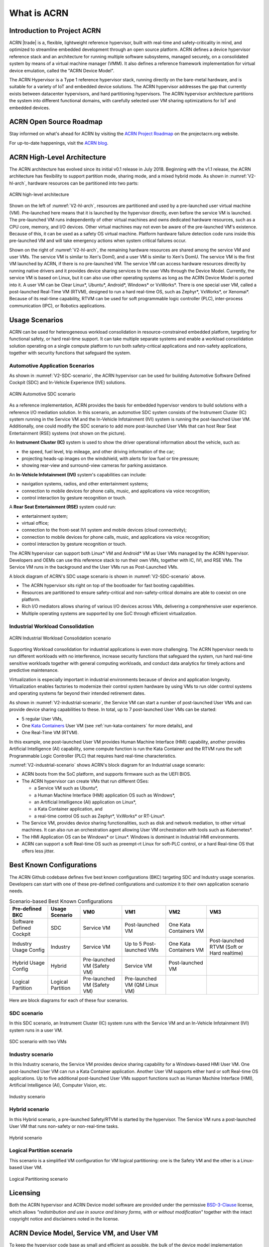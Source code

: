 .. _introduction:

What is ACRN
############

Introduction to Project ACRN
****************************

ACRN |trade| is a, flexible, lightweight reference hypervisor, built with
real-time and safety-criticality in mind, and optimized to streamline
embedded development through an open source platform. ACRN defines a
device hypervisor reference stack and an architecture for running
multiple software subsystems, managed securely, on a consolidated system
by means of a virtual machine manager (VMM). It also defines a reference
framework implementation for virtual device emulation, called the "ACRN
Device Model".

The ACRN Hypervisor is a Type 1 reference hypervisor stack, running
directly on the bare-metal hardware, and is suitable for a variety of
IoT and embedded device solutions. The ACRN hypervisor addresses the gap
that currently exists between datacenter hypervisors, and hard
partitioning hypervisors. The ACRN hypervisor architecture partitions
the system into different functional domains, with carefully selected
user VM sharing optimizations for IoT and embedded devices.

ACRN Open Source Roadmap
************************

Stay informed on what's ahead for ACRN by visiting the
`ACRN Project Roadmap <https://projectacrn.org/#resources>`_ on the
projectacrn.org website.

For up-to-date happenings, visit the `ACRN blog <https://projectacrn.org/blog/>`_.

ACRN High-Level Architecture
****************************

The ACRN architecture has evolved since its initial v0.1 release in
July 2018. Beginning with the v1.1 release, the ACRN architecture has
flexibility to support partition mode, sharing mode, and a mixed hybrid
mode. As shown in :numref:`V2-hl-arch`, hardware resources can be
partitioned into two parts:

.. figure:: images/ACRN-V2-high-level-arch.png
   :width: 700px
   :align: center
   :name: V2-hl-arch

   ACRN high-level architecture

Shown on the left of :numref:`V2-hl-arch`, resources are partitioned and
used by a pre-launched user virtual machine (VM). Pre-launched here
means that it is launched by the hypervisor directly, even before the
service VM is launched. The pre-launched VM runs independently of other
virtual machines and owns dedicated hardware resources, such as a CPU
core, memory, and I/O devices. Other virtual machines may not even be
aware of the pre-launched VM's existence. Because of this, it can be
used as a safety OS virtual machine.  Platform hardware failure
detection code runs inside this pre-launched VM and will take emergency
actions when system critical failures occur.

Shown on the right of :numref:`V2-hl-arch`, the remaining hardware
resources are shared among the service VM and user VMs.  The service VM
is similar to Xen's Dom0, and a user VM is similar to Xen's DomU. The
service VM is the first VM launched by ACRN, if there is no pre-launched
VM. The service VM can access hardware resources directly by running
native drivers and it provides device sharing services to the user VMs
through the Device Model.  Currently, the service VM is based on Linux,
but it can also use other operating systems as long as the ACRN Device
Model is ported into it. A user VM can be Clear Linux*, Ubuntu*, Android*,
Windows* or VxWorks*.  There is one special user VM, called a
post-launched Real-Time VM (RTVM), designed to run a hard real-time OS,
such as Zephyr*, VxWorks*, or Xenomai*. Because of its real-time capability, RTVM
can be used for soft programmable logic controller (PLC), inter-process
communication (IPC), or Robotics applications.

.. _usage-scenarios:

Usage Scenarios
***************

ACRN can be used for heterogeneous workload consolidation in
resource-constrained embedded platform, targeting for functional safety,
or hard real-time support. It can take multiple separate systems and
enable a workload consolidation solution operating on a single compute
platform to run both safety-critical applications and non-safety
applications, together with security functions that safeguard the
system.


Automotive Application Scenarios
================================

As shown in :numref:`V2-SDC-scenario`, the ACRN hypervisor can be used
for building Automotive Software Defined Cockpit (SDC) and In-Vehicle
Experience (IVE) solutions.

.. figure:: images/ACRN-V2-SDC-scenario.png
   :width: 600px
   :align: center
   :name: V2-SDC-scenario

   ACRN Automotive SDC scenario

As a reference implementation, ACRN provides the basis for embedded
hypervisor vendors to build solutions with a reference I/O mediation
solution.  In this scenario, an automotive SDC system consists of the
Instrument Cluster (IC) system running in the Service VM and the In-Vehicle
Infotainment (IVI) system is running the post-launched User VM. Additionally,
one could modify the SDC scenario to add more post-launched User VMs that can
host Rear Seat Entertainment (RSE) systems (not shown on the picture).

An **Instrument Cluster (IC)** system is used to show the driver operational
information about the vehicle, such as:

- the speed, fuel level, trip mileage, and other driving information of
  the car;
- projecting heads-up images on the windshield, with alerts for low
  fuel or tire pressure;
- showing rear-view and surround-view cameras for parking assistance.

An **In-Vehicle Infotainment (IVI)** system's capabilities can include:

- navigation systems, radios, and other entertainment systems;
- connection to mobile devices for phone calls, music, and applications
  via voice recognition;
- control interaction by gesture recognition or touch.

A **Rear Seat Entertainment (RSE)** system could run:

- entertainment system;
- virtual office;
- connection to the front-seat IVI system and mobile devices (cloud
  connectivity);
- connection to mobile devices for phone calls, music, and applications
  via voice recognition;
- control interaction by gesture recognition or touch.

The ACRN hypervisor can support both Linux* VM and Android* VM as User
VMs managed by the ACRN hypervisor. Developers and OEMs can use this
reference stack to run their own VMs, together with IC, IVI, and RSE
VMs. The Service VM runs in the background and the User VMs run as
Post-Launched VMs.

A block diagram of ACRN's SDC usage scenario is shown in
:numref:`V2-SDC-scenario` above.

- The ACRN hypervisor sits right on top of the bootloader for fast booting
  capabilities.
- Resources are partitioned to ensure safety-critical and
  non-safety-critical domains are able to coexist on one platform.
- Rich I/O mediators allows sharing of various I/O devices across VMs,
  delivering a comprehensive user experience.
- Multiple operating systems are supported by one SoC through efficient
  virtualization.

Industrial Workload Consolidation
=================================

.. figure:: images/ACRN-V2-industrial-scenario.png
   :width: 600px
   :align: center
   :name: V2-industrial-scenario

   ACRN Industrial Workload Consolidation scenario

Supporting Workload consolidation for industrial applications is even
more challenging. The ACRN hypervisor needs to run different workloads with no
interference, increase security functions that safeguard the system, run hard
real-time sensitive workloads together with general computing workloads, and
conduct data analytics for timely actions and predictive maintenance.

Virtualization is especially important in industrial environments
because of device and application longevity. Virtualization enables
factories to modernize their control system hardware by using VMs to run
older control systems and operating systems far beyond their intended
retirement dates.

As shown in :numref:`V2-industrial-scenario`, the Service VM can start a number
of post-launched User VMs and can provide device sharing capabilities to these.
In total, up to 7 post-launched User VMs can be started:

- 5 regular User VMs,
- One `Kata Containers <https://katacontainers.io>`_ User VM (see
  :ref:`run-kata-containers` for more details), and
- One Real-Time VM (RTVM).

In this example, one post-launched User VM provides Human Machine Interface
(HMI) capability, another provides Artificial Intelligence (AI) capability, some
compute function is run the Kata Container and the RTVM runs the soft
Programmable Logic Controller (PLC) that requires hard real-time
characteristics.

:numref:`V2-industrial-scenario` shows ACRN's block diagram for an
Industrial usage scenario:

- ACRN boots from the SoC platform, and supports firmware such as the
  UEFI BIOS.
- The ACRN hypervisor can create VMs that run different OSes:

  - a Service VM such as Ubuntu*,
  - a Human Machine Interface (HMI) application OS such as Windows*,
  - an Artificial Intelligence (AI) application on Linux*,
  - a Kata Container application, and
  - a real-time control OS such as Zephyr*, VxWorks* or RT-Linux*.

- The Service VM, provides device sharing functionalities, such as
  disk and network mediation, to other virtual machines.
  It can also run an orchestration agent allowing User VM orchestration
  with tools such as Kubernetes*.
- The HMI Application OS can be Windows* or Linux*. Windows is dominant
  in Industrial HMI environments.
- ACRN can support a soft Real-time OS such as preempt-rt Linux for
  soft-PLC control, or a hard Real-time OS that offers less jitter.

Best Known Configurations
*************************

The ACRN Github codebase defines five best known configurations (BKC)
targeting SDC and Industry usage scenarios. Developers can start with
one of these pre-defined configurations and customize it to their own
application scenario needs.

.. list-table:: Scenario-based Best Known Configurations
   :header-rows: 1

   * - Pre-defined BKC
     - Usage Scenario
     - VM0
     - VM1
     - VM2
     - VM3

   * - Software Defined Cockpit
     - SDC
     - Service VM
     - Post-launched VM
     - One Kata Containers VM
     -

   * - Industry Usage Config
     - Industry
     - Service VM
     - Up to 5 Post-launched VMs
     - One Kata Containers VM
     - Post-launched RTVM (Soft or Hard realtime)

   * - Hybrid Usage Config
     - Hybrid
     - Pre-launched VM (Safety VM)
     - Service VM
     - Post-launched VM
     -

   * - Logical Partition
     - Logical Partition
     - Pre-launched VM (Safety VM)
     - Pre-launched VM (QM Linux VM)
     -
     -

Here are block diagrams for each of these four scenarios.

SDC scenario
============

In this SDC scenario, an Instrument Cluster (IC) system runs with the
Service VM and an In-Vehicle Infotainment (IVI) system runs in a user
VM.

.. figure:: images/ACRN-V2-SDC-scenario.png
   :width: 600px
   :align: center
   :name: ACRN-SDC

   SDC scenario with two VMs

Industry scenario
=================

In this Industry scenario, the Service VM provides device sharing capability for
a Windows-based HMI User VM. One post-launched User VM can run a Kata Container
application. Another User VM supports either hard or soft Real-time OS
applications. Up to five additional post-launched User VMs support functions
such as Human Machine Interface (HMI), Artificial Intelligence (AI), Computer
Vision, etc.

.. figure:: images/ACRN-Industry.png
   :width: 600px
   :align: center
   :name: Industry

   Industry scenario

Hybrid scenario
===============

In this Hybrid scenario, a pre-launched Safety/RTVM is started by the
hypervisor. The Service VM runs a post-launched User VM that runs non-safety or
non-real-time tasks.

.. figure:: images/ACRN-Hybrid.png
   :width: 600px
   :align: center
   :name: ACRN-Hybrid

   Hybrid scenario

Logical Partition scenario
==========================

This scenario is a simplified VM configuration for VM logical
partitioning: one is the Safety VM and the other is a Linux-based User
VM.

.. figure:: images/ACRN-Logical-Partition.png
   :width: 600px
   :align: center
   :name: logical-partition

   Logical Partitioning scenario


Licensing
*********
.. _BSD-3-Clause: https://opensource.org/licenses/BSD-3-Clause

Both the ACRN hypervisor and ACRN Device model software are provided
under the permissive `BSD-3-Clause`_ license, which allows
*"redistribution and use in source and binary forms, with or without
modification"* together with the intact copyright notice and
disclaimers noted in the license.


ACRN Device Model, Service VM, and User VM
******************************************

To keep the hypervisor code base as small and efficient as possible, the
bulk of the device model implementation resides in the Service VM to
provide sharing and other capabilities. The details of which devices are
shared and the mechanism used for their sharing is described in
`pass-through`_ section below.

The Service VM runs with the system's highest virtual machine priority
to ensure required device time-sensitive requirements and system quality
of service (QoS). Service VM tasks run with mixed priority. Upon a
callback servicing a particular User VM request, the corresponding
software (or mediator) in the Service VM inherits the User VM priority.
There may also be additional low-priority background tasks within the
Service OS.

In the automotive example we described above, the User VM is the central
hub of vehicle control and in-vehicle entertainment. It provides support
for radio and entertainment options, control of the vehicle climate
control, and vehicle navigation displays. It also provides connectivity
options for using USB, Bluetooth, and Wi-Fi for third-party device
interaction with the vehicle, such as Android Auto\* or Apple CarPlay*,
and many other features.

Boot Sequence
*************

.. _systemd-boot: https://www.freedesktop.org/software/systemd/man/systemd-boot.html
.. _grub: https://www.gnu.org/software/grub/manual/grub/
.. _Slim Bootloader: https://www.intel.com/content/www/us/en/design/products-and-solutions/technologies/slim-bootloader/overview.html

ACRN supports two kinds of boots: **De-privilege boot mode** and **Direct
boot mode**.

De-privilege boot mode
======================

**De-privilege boot mode** is loaded by ``acrn.efi`` under a UEFI
environment. The Service VM must be the first launched VM, (i.e. VM0).

In :numref:`boot-flow`, we show a verified Boot Sequence with UEFI
on an Intel Architecture platform NUC (see :ref:`hardware`).

.. graphviz:: images/boot-flow.dot
   :name: boot-flow
   :align: center
   :caption: ACRN Hypervisor De-privilege boot mode Flow

The Boot process proceeds as follows:

#. UEFI verifies and boots the ACRN hypervisor and Service VM Bootloader.
#. UEFI (or Service VM Bootloader) verifies and boots the Service VM kernel.
#. The Service VM kernel verifies and loads the ACRN Device Model and the Virtual
   bootloader through ``dm-verity``.
#. The virtual bootloader starts the User-side verified boot process.

.. note::
   To avoid a hardware resources conflict with the ACRN hypervisor, UEFI
   services shall not use IOMMU. In addition, we only currently support the
   UEFI timer with the HPET MSI.

In this boot mode, both the Service and User VM boot options (e.g. Linux
command-line parameters) are configured following the instructions for the EFI
bootloader used by the Operating System (OS).

* In the case of Clear Linux, the EFI bootloader is `systemd-boot`_ and the Linux
  kernel command-line parameters are defined in the ``.conf`` files.

.. note::

   A virtual `Slim Bootloader`_ called ``vSBL``, can also be used to start User VMs. The
   :ref:`acrn-dm_parameters` provides more information on how to boot a
   User VM using ``vSBL``. Note that in this case, the kernel command-line
   parameters are defined by the combination of the ``cmdline.txt`` passed
   on to the ``iasimage`` script and in the launch script, via the ``-B``
   option.

Direct boot mode
================

The ACRN hypervisor can be booted from a third-party bootloader
directly, called **Direct boot mode**. A popular bootloader is `grub`_ and is
also widely used by Linux distributions.

:ref:`using_grub` has a introduction on how to boot ACRN hypervisor with GRUB.

In :numref:`boot-flow-2`, we show the **Direct boot mode** sequence:

.. graphviz:: images/boot-flow-2.dot
  :name: boot-flow-2
  :align: center
  :caption: ACRN Hypervisor Direct boot mode Boot Flow

The Boot process proceeds as follows:

#. UEFI boots GRUB.
#. GRUB boots the ACRN hypervisor and loads the VM kernels as Multi-boot
   modules.
#. The ACRN hypervisor verifies and boots kernels of the Pre-launched VM and
   Service VM.
#. In the Service VM launch path, the Service VM kernel verifies and loads
   the ACRN Device Model and Virtual bootloader through ``dm-verity``.
#. The virtual bootloader starts the User-side verified boot process.

In this boot mode, the boot options of pre-launched VM and service VM are defined
in the variable of ``bootargs`` of struct ``vm_configs[vm id].os_config``
in the source code ``misc/vm_configs/$(SCENARIO)/vm_configurations.c`` by default.
Their boot options can be overridden by the GRUB menu. See :ref:`using_grub` for
details. The boot options of post-launched VM is not covered by hypervisor
source code or GRUB menu, it is defined in guest image file or specified by
launch scripts.

.. note::

   `Slim Bootloader`_ is an alternative boot firmware that can be used to
   boot ACRN in **Direct boot mode**. The `Boot ACRN Hypervisor
   <https://slimbootloader.github.io/how-tos/boot-acrn.html>`_ tutorial
   provides more information on how to use SBL with ACRN.


ACRN Hypervisor Architecture
****************************

ACRN hypervisor is a Type 1 hypervisor, running directly on bare-metal
hardware. It implements a hybrid VMM architecture, using a privileged
service VM, running the Service VM that manages the I/O devices and
provides I/O mediation. Multiple User VMs are supported, with each of
them running different OSs.

Running systems in separate VMs provides isolation between other VMs and
their applications, reducing potential attack surfaces and minimizing
safety interference.  However, running the systems in separate VMs may
introduce additional latency for applications.

:numref:`V2-hl-arch` shows the ACRN hypervisor architecture, with
all types of Virtual Machines (VMs) represented:

- Pre-launched User VM (Safety/RTVM)
- Pre-launched Service VM
- Post-launched User VM
- Kata Container VM (post-launched)
- Real-Time VM (RTVM)

The Service VM owns most of the devices including the platform devices, and
provides I/O mediation. The notable exceptions are the devices assigned to the
pre-launched User VM. Some of the PCIe devices may be passed through
to the post-launched User OSes via the VM configuration. The Service VM runs
hypervisor-specific applications together, such as the ACRN device model, and
ACRN VM manager.

ACRN hypervisor also runs the ACRN VM manager to collect running
information of the User OS, and controls the User VM such as starting,
stopping, and pausing a VM, pausing or resuming a virtual CPU.

.. figure:: images/architecture.png
   :width: 600px
   :align: center
   :name: ACRN-architecture

   ACRN Hypervisor Architecture

ACRN hypervisor takes advantage of Intel Virtualization Technology
(Intel VT), and ACRN hypervisor runs in Virtual Machine Extension (VMX)
root operation, or host mode, or VMM mode. All the guests, including
User VM and Service VM, run in VMX non-root operation, or guest mode. (Hereafter,
we use the terms VMM mode and Guest mode for simplicity).

The VMM mode has 4 protection rings, but runs the ACRN hypervisor in
ring 0 privilege only, leaving rings 1-3 unused. The guest (including
Service VM and User VM), running in Guest mode, also has its own four protection
rings (ring 0 to 3). The User kernel runs in ring 0 of guest mode, and
user land applications run in ring 3 of User mode (ring 1 & 2 are
usually not used by commercial OSes).

.. figure:: images/VMX-brief.png
   :align: center
   :name: VMX-brief

   VMX Brief

As shown in :numref:`VMX-brief`, VMM mode and guest mode are switched
through VM Exit and VM Entry. When the bootloader hands off control to
the ACRN hypervisor, the processor hasn't enabled VMX operation yet. The
ACRN hypervisor needs to enable VMX operation thru a VMXON instruction
first. Initially, the processor stays in VMM mode when the VMX operation
is enabled. It enters guest mode thru a VM resume instruction (or first
time VM launch), and returns back to VMM mode thru a VM exit event. VM
exit occurs in response to certain instructions and events.

The behavior of processor execution in guest mode is controlled by a
virtual machine control structure (VMCS). VMCS contains the guest state
(loaded at VM Entry, and saved at VM Exit), the host state, (loaded at
the time of VM exit), and the guest execution controls. ACRN hypervisor
creates a VMCS data structure for each virtual CPU, and uses the VMCS to
configure the behavior of the processor running in guest mode.

When the execution of the guest hits a sensitive instruction, a VM exit
event may happen as defined in the VMCS configuration. Control goes back
to the ACRN hypervisor when the VM exit happens. The ACRN hypervisor
emulates the guest instruction (if the exit was due to privilege issue)
and resumes the guest to its next instruction, or fixes the VM exit
reason (for example if a guest memory page is not mapped yet) and resume
the guest to re-execute the instruction.

Note that the address space used in VMM mode is different from that in
guest mode. The guest mode and VMM mode use different memory mapping
tables, and therefore the ACRN hypervisor is protected from guest
access. The ACRN hypervisor uses EPT to map the guest address, using the
guest page table to map from guest linear address to guest physical
address, and using the EPT table to map from guest physical address to
machine physical address or host physical address (HPA).

ACRN Device Model Architecture
******************************

Because devices may need to be shared between VMs, device emulation is
used to give VM applications (and OSes) access to these shared devices.
Traditionally there are three architectural approaches to device
emulation:

* The first architecture is **device emulation within the hypervisor** which
  is a common method implemented within the VMware\* workstation product
  (an operating system-based hypervisor). In this method, the hypervisor
  includes emulations of common devices that the various guest operating
  systems can share, including virtual disks, virtual network adapters,
  and other necessary platform elements.

* The second architecture is called **user space device emulation**. As the
  name implies, rather than the device emulation being embedded within
  the hypervisor, it is instead implemented in a separate user space
  application. QEMU, for example, provides this kind of device emulation
  also used by a large number of independent hypervisors. This model is
  advantageous, because the device emulation is independent of the
  hypervisor and can therefore be shared for other hypervisors. It also
  permits arbitrary device emulation without having to burden the
  hypervisor (which operates in a privileged state) with this
  functionality.

* The third variation on hypervisor-based device emulation is
  **paravirtualized (PV) drivers**. In this model introduced by the `XEN
  project`_ the hypervisor includes the physical drivers, and each guest
  operating system includes a hypervisor-aware driver that works in
  concert with the hypervisor drivers.

.. _XEN project:
   https://wiki.xenproject.org/wiki/Understanding_the_Virtualization_Spectrum

In the device emulation models discussed above, there's a price to pay
for sharing devices. Whether device emulation is performed in the
hypervisor, or in user space within an independent VM, overhead exists.
This overhead is worthwhile as long as the devices need to be shared by
multiple guest operating systems. If sharing is not necessary, then
there are more efficient methods for accessing devices, for example
"passthrough".

ACRN device model is a placeholder of the User VM. It allocates memory for
the User OS, configures and initializes the devices used by the User VM,
loads the virtual firmware, initializes the virtual CPU state, and
invokes the ACRN hypervisor service to execute the guest instructions.
ACRN Device model is an application running in the Service VM that
emulates devices based on command line configuration, as shown in
the architecture diagram :numref:`device-model` below:

.. figure:: images/device-model.png
   :align: center
   :name: device-model

   ACRN Device Model

ACRN Device model incorporates these three aspects:

**Device Emulation**:
  ACRN Device model provides device emulation routines that register
  their I/O handlers to the I/O dispatcher. When there is an I/O request
  from the User VM device, the I/O dispatcher sends this request to the
  corresponding device emulation routine.

**I/O Path**:
  see `ACRN-io-mediator`_ below

**VHM**:
  The Virtio and Hypervisor Service Module is a kernel module in the
  Service VM acting as a middle layer to support the device model. The VHM
  and its client handling flow is described below:

  #. ACRN hypervisor IOREQ is forwarded to the VHM by an upcall
     notification to the Service VM.
  #. VHM will mark the IOREQ as "in process" so that the same IOREQ will
     not pick up again. The IOREQ will be sent to the client for handling.
     Meanwhile, the VHM is ready for another IOREQ.
  #. IOREQ clients are either an Service VM Userland application or a Service VM
     Kernel space module. Once the IOREQ is processed and completed, the
     Client will issue an IOCTL call to the VHM to notify an IOREQ state
     change. The VHM then checks and hypercalls to ACRN hypervisor
     notifying it that the IOREQ has completed.

.. note::
   * Userland: dm as ACRN Device Model.
   * Kernel space: VBS-K, MPT Service, VHM itself

.. _pass-through:

Device passthrough
******************

At the highest level, device passthrough is about providing isolation
of a device to a given guest operating system so that the device can be
used exclusively by that guest.

.. figure:: images/device-passthrough.png
   :align: center
   :name: device-passthrough

   Device Passthrough

Near-native performance can be achieved by using device passthrough.
This is ideal for networking applications (or those with high disk I/O
needs) that have not adopted virtualization because of contention and
performance degradation through the hypervisor (using a driver in the
hypervisor or through the hypervisor to a user space emulation).
Assigning devices to specific guests is also useful when those devices
inherently wouldn't be shared. For example, if a system includes
multiple video adapters, those adapters could be passed through to
unique guest domains.

Finally, there may be specialized PCI devices that only one guest domain
uses, so they should be passed through to the guest. Individual USB
ports could be isolated to a given domain too, or a serial port (which
is itself not shareable) could be isolated to a particular guest. In
ACRN hypervisor, we support USB controller passthrough only and we
don't support passthrough for a legacy serial port, (for example
0x3f8).


Hardware support for device passthrough
=======================================

Intel's current processor architectures provides support for device
passthrough with VT-d. VT-d maps guest physical address to machine
physical address, so device can use guest physical address directly.
When this mapping occurs, the hardware takes care of access (and
protection), and the guest operating system can use the device as if it
were a non-virtualized system. In addition to mapping guest to physical
memory, isolation prevents this device from accessing memory belonging
to other guests or the hypervisor.

Another innovation that helps interrupts scale to large numbers of VMs
is called Message Signaled Interrupts (MSI). Rather than relying on
physical interrupt pins to be associated with a guest, MSI transforms
interrupts into messages that are more easily virtualized (scaling to
thousands of individual interrupts). MSI has been available since PCI
version 2.2 but is also available in PCI Express (PCIe), where it allows
fabrics to scale to many devices. MSI is ideal for I/O virtualization,
as it allows isolation of interrupt sources (as opposed to physical pins
that must be multiplexed or routed through software).

Hypervisor support for device passthrough
=========================================

By using the latest virtualization-enhanced processor architectures,
hypervisors and virtualization solutions can support device
passthrough (using VT-d), including Xen, KVM, and ACRN hypervisor.
In most cases, the guest operating system (User
OS) must be compiled to support passthrough, by using
kernel build-time options. Hiding the devices from the host VM may also
be required (as is done with Xen using pciback). Some restrictions apply
in PCI, for example, PCI devices behind a PCIe-to-PCI bridge must be
assigned to the same guest OS. PCIe does not have this restriction.

.. _ACRN-io-mediator:

ACRN I/O mediator
*****************

:numref:`io-emulation-path` shows the flow of an example I/O emulation path.

.. figure:: images/io-emulation-path.png
   :align: center
   :name: io-emulation-path

   I/O Emulation Path

Following along with the numbered items in :numref:`io-emulation-path`:

1. When a guest execute an I/O instruction (PIO or MMIO), a VM exit happens.
   ACRN hypervisor takes control, and analyzes the the VM
   exit reason, which is a VMX_EXIT_REASON_IO_INSTRUCTION for PIO access.
2. ACRN hypervisor fetches and analyzes the guest instruction, and
   notices it is a PIO instruction (``in AL, 20h`` in this example), and put
   the decoded information (including the PIO address, size of access,
   read/write, and target register) into the shared page, and
   notify/interrupt the Service VM to process.
3. The Virtio and hypervisor service module (VHM) in Service VM receives the
   interrupt, and queries the IO request ring to get the PIO instruction
   details.
4. It checks to see if any kernel device claims
   ownership of the IO port: if a kernel module claimed it, the kernel
   module is activated to execute its processing APIs. Otherwise, the VHM
   module leaves the IO request in the shared page and wakes up the
   device model thread to process.
5. The ACRN device model follow the same mechanism as the VHM. The I/O
   processing thread of device model queries the IO request ring to get the
   PIO instruction details and checks to see if any (guest) device emulation
   module claims ownership of the IO port: if a module claimed it,
   the module is invoked to execute its processing APIs.
6. After the ACRN device module completes the emulation (port IO 20h access
   in this example), (say uDev1 here), uDev1 puts the result into the
   shared page (in register AL in this example).
7. ACRN device model then returns control to ACRN hypervisor to indicate the
   completion of an IO instruction emulation, typically thru VHM/hypercall.
8. The ACRN hypervisor then knows IO emulation is complete, and copies
   the result to the guest register context.
9. The ACRN hypervisor finally advances the guest IP to
   indicate completion of instruction execution, and resumes the guest.

The MMIO path is very similar, except the VM exit reason is different. MMIO
access usually is trapped thru VMX_EXIT_REASON_EPT_VIOLATION in
the hypervisor.

Virtio framework architecture
*****************************

.. _Virtio spec:
   http://docs.oasis-open.org/virtio/virtio/v1.0/virtio-v1.0.html

Virtio is an abstraction for a set of common emulated devices in any
type of hypervisor. In the ACRN reference stack, our
implementation is compatible with `Virtio spec`_ 0.9 and 1.0. By
following this spec, virtual environments and guests
should have a straightforward, efficient, standard and extensible
mechanism for virtual devices, rather than boutique per-environment or
per-OS mechanisms.

Virtio provides a common frontend driver framework which not only
standardizes device interfaces, but also increases code reuse across
different virtualization platforms.

.. figure:: images/virtio-architecture.png
   :width: 500px
   :align: center
   :name: virtio-architecture

   Virtio Architecture

To better understand Virtio, especially its usage in
the ACRN project, several key concepts of Virtio are highlighted
here:

**Front-End Virtio driver** (a.k.a. frontend driver, or FE driver in this document)
  Virtio adopts a frontend-backend architecture, which enables a simple
  but flexible framework for both frontend and backend Virtio driver. The
  FE driver provides APIs to configure the interface, pass messages, produce
  requests, and notify backend Virtio driver. As a result, the FE driver
  is easy to implement and the performance overhead of emulating device is
  eliminated.

**Back-End Virtio driver** (a.k.a. backend driver, or BE driver in this document)
  Similar to FE driver, the BE driver, runs either in user-land or
  kernel-land of host OS. The BE driver consumes requests from FE driver
  and send them to the host's native device driver. Once the requests are
  done by the host native device driver, the BE driver notifies the FE
  driver about the completeness of the requests.

**Straightforward**: Virtio devices as standard devices on existing Buses
  Instead of creating new device buses from scratch, Virtio devices are
  built on existing buses. This gives a straightforward way for both FE
  and BE drivers to interact with each other. For example, FE driver could
  read/write registers of the device, and the virtual device could
  interrupt FE driver, on behalf of the BE driver, in case of something is
  happening.  Currently Virtio supports PCI/PCIe bus and MMIO bus. In
  ACRN project, only PCI/PCIe bus is supported, and all the Virtio devices
  share the same vendor ID 0x1AF4.

**Efficient**: batching operation is encouraged
  Batching operation and deferred notification are important to achieve
  high-performance I/O, since notification between FE and BE driver
  usually involves an expensive exit of the guest. Therefore batching
  operating and notification suppression are highly encouraged if
  possible. This will give an efficient implementation for the performance
  critical devices.

**Standard: virtqueue**
  All the Virtio devices share a standard ring buffer and descriptor
  mechanism, called a virtqueue, shown in Figure 6. A virtqueue
  is a queue of scatter-gather buffers. There are three important
  methods on virtqueues:

  * ``add_buf`` is for adding a request/response buffer in a virtqueue
  * ``get_buf`` is for getting a response/request in a virtqueue, and
  * ``kick`` is for notifying the other side for a virtqueue to
    consume buffers.

  The virtqueues are created in guest physical memory by the FE drivers.
  The BE drivers only need to parse the virtqueue structures to obtain
  the requests and get the requests done. How virtqueue is organized is
  specific to the User OS. In the implementation of Virtio in Linux, the
  virtqueue is implemented as a ring buffer structure called vring.

  In ACRN, the virtqueue APIs can be leveraged
  directly so users don't need to worry about the details of the
  virtqueue. Refer to the User VM for
  more details about the virtqueue implementations.

**Extensible: feature bits**
  A simple extensible feature negotiation mechanism exists for each virtual
  device and its driver. Each virtual device could claim its
  device specific features while the corresponding driver could respond to
  the device with the subset of features the driver understands. The
  feature mechanism enables forward and backward compatibility for the
  virtual device and driver.

In the ACRN reference stack, we implement user-land and kernel
space as shown in :numref:`virtio-framework-userland`:

.. figure:: images/virtio-framework-userland.png
   :width: 600px
   :align: center
   :name: virtio-framework-userland

   Virtio Framework - User Land

In the Virtio user-land framework, the implementation is compatible with
Virtio Spec 0.9/1.0. The VBS-U is statically linked with Device Model,
and communicates with Device Model through the PCIe interface: PIO/MMIO
or MSI/MSIx. VBS-U accesses Virtio APIs through user space vring service
API helpers. User space vring service API helpers access shared ring
through remote memory map (mmap). VHM maps User VM memory with the help of
ACRN Hypervisor.

.. figure:: images/virtio-framework-kernel.png
   :width: 600px
   :align: center
   :name: virtio-framework-kernel

   Virtio Framework - Kernel Space

VBS-U offloads data plane processing to VBS-K. VBS-U initializes VBS-K
at the right timings, for example. The FE driver sets
VIRTIO_CONFIG_S_DRIVER_OK to avoid unnecessary device configuration
changes while running. VBS-K can access shared rings through VBS-K
virtqueue APIs. VBS-K virtqueue APIs are similar to VBS-U virtqueue
APIs. VBS-K registers as VHM client(s) to handle a continuous range of
registers

There may be one or more VHM-clients for each VBS-K, and there can be a
single VHM-client for all VBS-Ks as well. VBS-K notifies FE through VHM
interrupt APIs.

